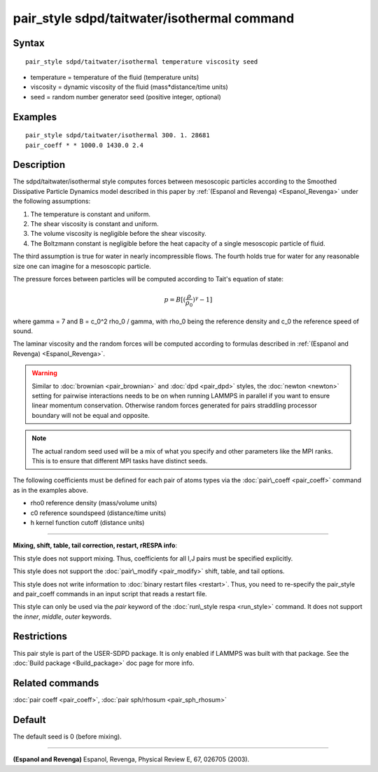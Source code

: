 .. index:: pair\_style sdpd/taitwater/isothermal

pair\_style sdpd/taitwater/isothermal command
=============================================

Syntax
""""""


.. parsed-literal::

   pair_style sdpd/taitwater/isothermal temperature viscosity seed

* temperature = temperature of the fluid (temperature units)
* viscosity = dynamic viscosity of the fluid (mass\*distance/time units)
* seed = random number generator seed (positive integer, optional)

Examples
""""""""


.. parsed-literal::

   pair_style sdpd/taitwater/isothermal 300. 1. 28681
   pair_coeff \* \* 1000.0 1430.0 2.4

Description
"""""""""""

The sdpd/taitwater/isothermal style computes forces between mesoscopic
particles according to the Smoothed Dissipative Particle Dynamics model
described in this paper by :ref:`(Espanol and Revenga) <Espanol_Revenga>` under
the following assumptions:



#. The temperature is constant and uniform.
#. The shear viscosity is constant and uniform.
#. The volume viscosity is negligible before the shear viscosity.
#. The Boltzmann constant is negligible before the heat capacity of a
   single mesoscopic particle of fluid.

The third assumption is true for water in nearly incompressible flows.
The fourth holds true for water for any reasonable size one can
imagine for a mesoscopic particle.

The pressure forces between particles will be computed according to
Tait's equation of state:

.. math::

   p = B [(\frac{\rho}{\rho_0})^{\gamma} - 1]


where gamma = 7 and B = c\_0\^2 rho\_0 / gamma, with rho\_0 being the
reference density and c\_0 the reference speed of sound.

The laminar viscosity and the random forces will be computed according
to formulas described in :ref:`(Espanol and Revenga) <Espanol_Revenga>`.

.. warning::

   Similar to :doc:`brownian <pair_brownian>` and
   :doc:`dpd <pair_dpd>` styles, the :doc:`newton <newton>` setting for
   pairwise interactions needs to be on when running LAMMPS in parallel
   if you want to ensure linear momentum conservation. Otherwise random
   forces generated for pairs straddling processor boundary will not be
   equal and opposite.

.. note::

   The actual random seed used will be a mix of what you specify
   and other parameters like the MPI ranks. This is to ensure that
   different MPI tasks have distinct seeds.

The following coefficients must be defined for each pair of atoms
types via the :doc:`pair\_coeff <pair_coeff>` command as in the examples
above.

* rho0 reference density (mass/volume units)
* c0 reference soundspeed (distance/time units)
* h kernel function cutoff (distance units)


----------


**Mixing, shift, table, tail correction, restart, rRESPA info**\ :

This style does not support mixing.  Thus, coefficients for all
I,J pairs must be specified explicitly.

This style does not support the :doc:`pair\_modify <pair_modify>`
shift, table, and tail options.

This style does not write information to :doc:`binary restart files <restart>`.  Thus, you need to re-specify the pair\_style and
pair\_coeff commands in an input script that reads a restart file.

This style can only be used via the *pair* keyword of the :doc:`run\_style respa <run_style>` command.  It does not support the *inner*\ ,
*middle*\ , *outer* keywords.

Restrictions
""""""""""""


This pair style is part of the USER-SDPD package.  It is only enabled
if LAMMPS was built with that package.  See the :doc:`Build package <Build_package>` doc page for more info.

Related commands
""""""""""""""""

:doc:`pair coeff <pair_coeff>`, :doc:`pair sph/rhosum <pair_sph_rhosum>`

Default
"""""""

The default seed is 0 (before mixing).


----------


.. _Espanol\_Revenga:



**(Espanol and Revenga)** Espanol, Revenga, Physical Review E, 67, 026705 (2003).


.. _lws: http://lammps.sandia.gov
.. _ld: Manual.html
.. _lc: Commands_all.html
